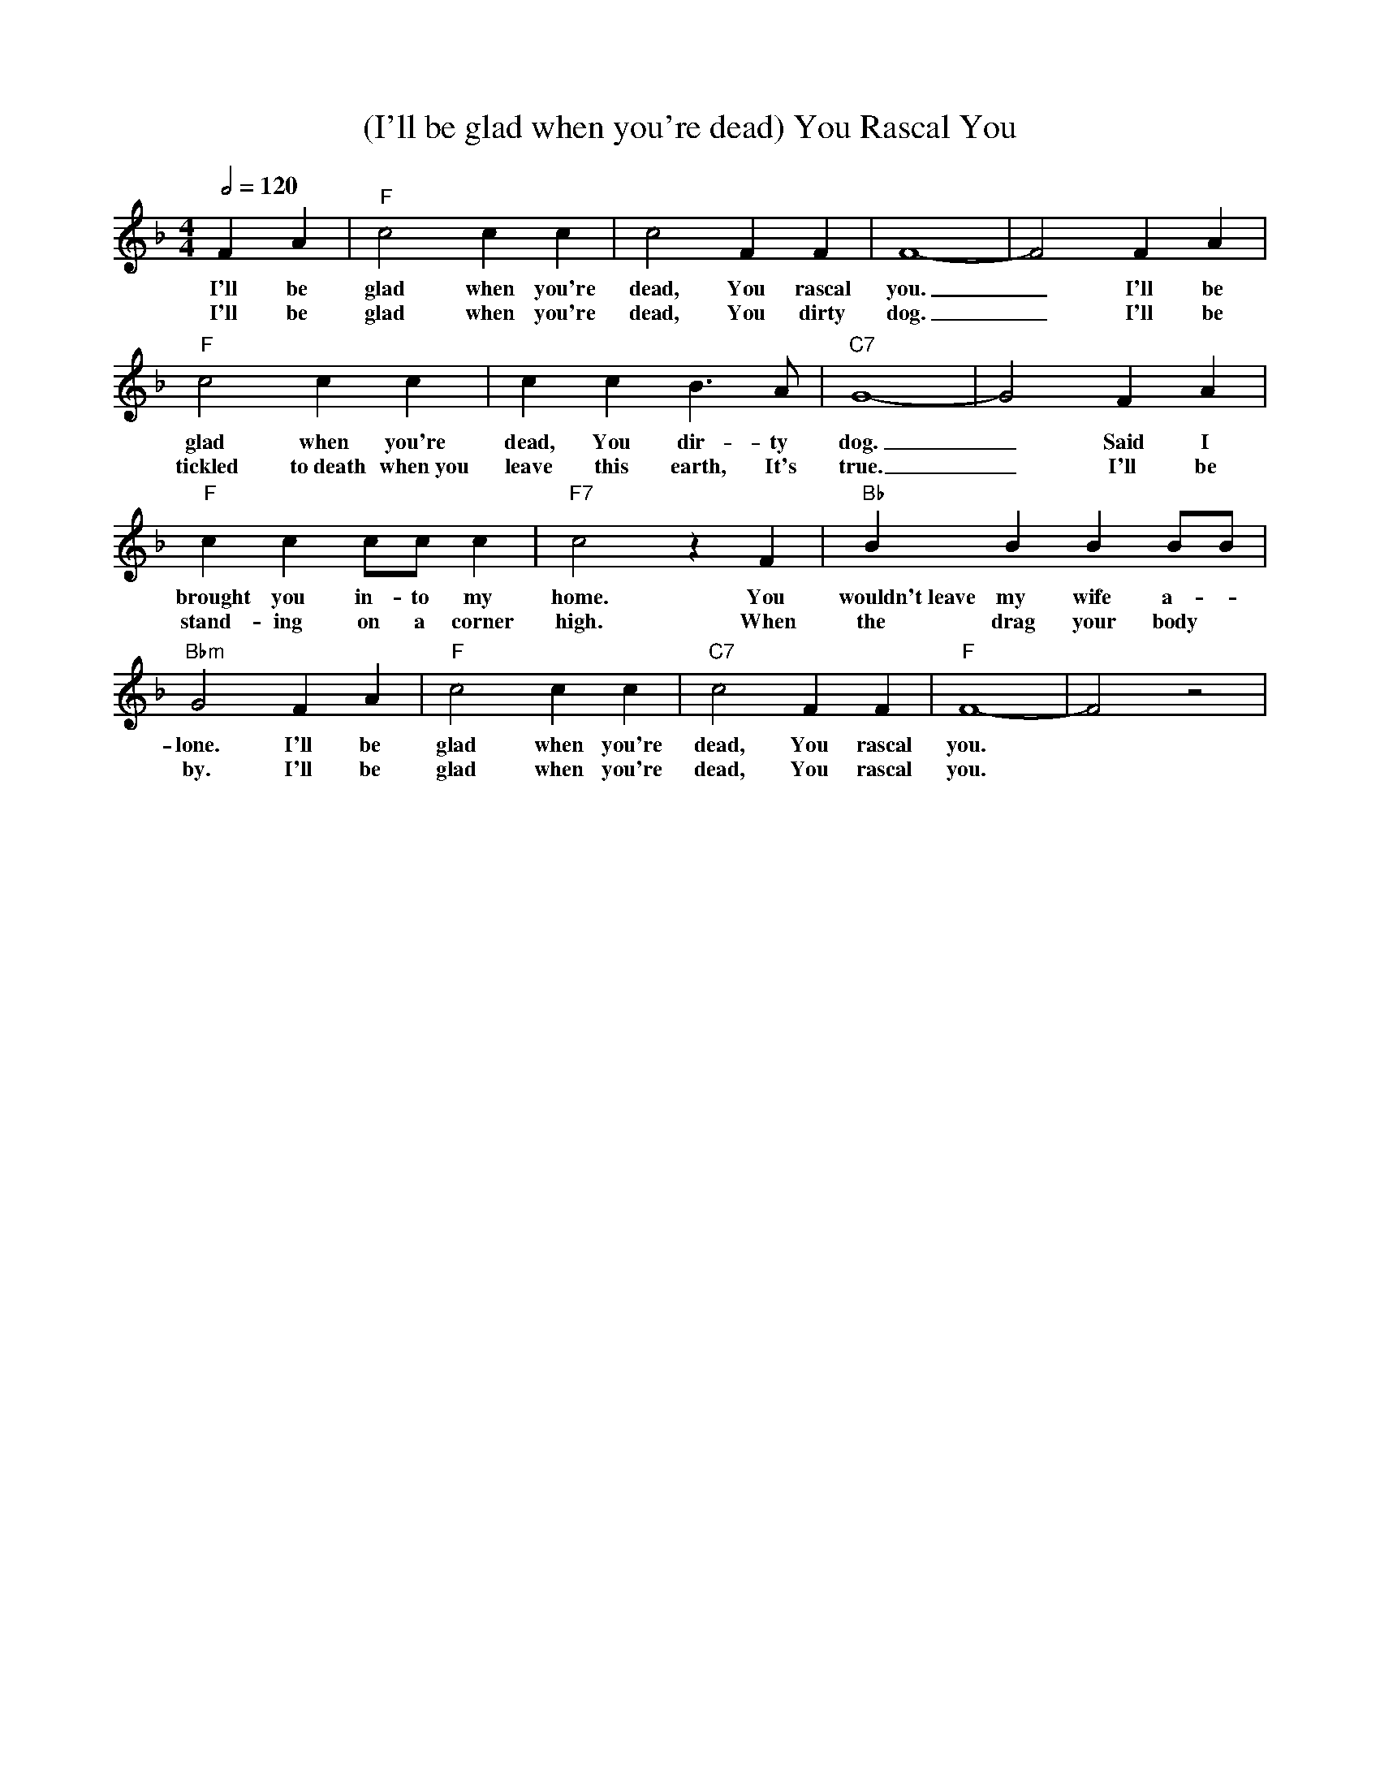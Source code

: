X: 1
T: (I'll be glad when you're dead) You Rascal You
M: 4/4
L: 1/4
Q:1/2=120
R: Traditional
K: F
C: Sam Theard (1929)
F A |"F" c2c c | c2 F F | F4-|F2 F A|
w: I'll be glad when you're dead, You rascal you. _ I'll be
w: I'll be glad when you're dead, You dirty dog. _ I'll be
"F" c2c c | c c  B3/2 A/2 | "C7"  G4-|G2 F A|
w:glad when you're dead, You dir-ty dog. _ Said I  
w:tickled to~death when~you leave this earth, It's true. _ I'll be
"F" c c c/2c/2 c  | "F7" c2 z F | "Bb" B B B B/2B/2 |
w: brought you in-to my home. You wouldn't~leave my wife a-
w: stand-ing on a corner high. When the drag your body 
 "Bbm" G2 F A | "F" c2 c c | "C7" c2 F F | "F" F4-|F2 z2|
w: lone. I'll be glad when you're dead, You rascal you.
w: by. I'll be glad when you're dead, You rascal you.
